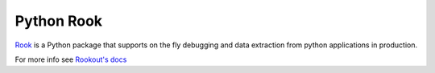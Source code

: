 Python Rook
==================

`Rook <http://www.rookout.com>`_ is a Python package that supports
on the fly debugging and data extraction from python applications
in production.

For more info see `Rookout's docs <https://docs.rookout.com/docs/python-setup>`_
